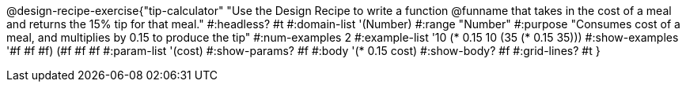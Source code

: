 @design-recipe-exercise{"tip-calculator"
"Use the Design Recipe to write a function @funname that takes in the cost of a meal and returns the 15% tip for that meal."
#:headless? #t
#:domain-list '(Number)
#:range "Number"
#:purpose "Consumes cost of a meal, and multiplies by 0.15 to produce the tip"
#:num-examples 2
#:example-list '((10 (* 0.15 10))
             (35 (* 0.15 35)))
#:show-examples '((#f #f #f) (#f #f #f))
#:param-list '(cost)
#:show-params? #f
#:body '(* 0.15 cost)
#:show-body? #f
#:grid-lines? #t
}
